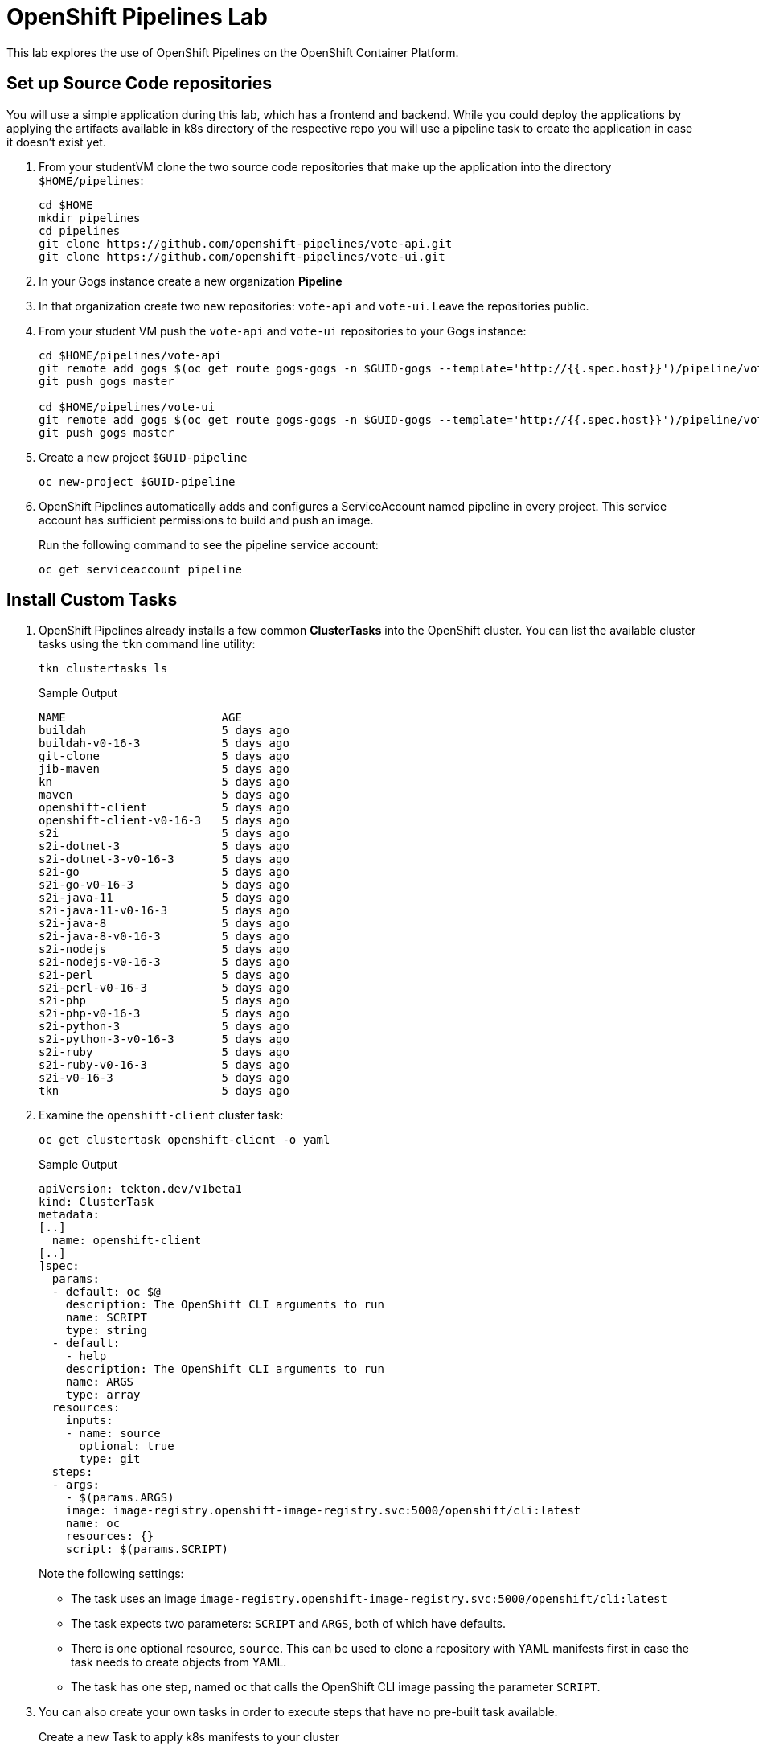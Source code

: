 = OpenShift Pipelines Lab

This lab explores the use of OpenShift Pipelines on the OpenShift Container Platform.

== Set up Source Code repositories

You will use a simple application during this lab, which has a frontend and backend. While you could deploy the applications by applying the artifacts available in k8s directory of the respective repo you will use a pipeline task to create the application in case it doesn't exist yet.

. From your studentVM clone the two source code repositories that make up the application into the directory `$HOME/pipelines`:
+
[source,sh]
----
cd $HOME
mkdir pipelines
cd pipelines
git clone https://github.com/openshift-pipelines/vote-api.git
git clone https://github.com/openshift-pipelines/vote-ui.git
----

. In your Gogs instance create a new organization *Pipeline*
. In that organization create two new repositories: `vote-api` and `vote-ui`. Leave the repositories public.
. From your student VM push the `vote-api` and `vote-ui` repositories to your Gogs instance:
+
[source,sh]
----
cd $HOME/pipelines/vote-api
git remote add gogs $(oc get route gogs-gogs -n $GUID-gogs --template='http://{{.spec.host}}')/pipeline/vote-api
git push gogs master

cd $HOME/pipelines/vote-ui
git remote add gogs $(oc get route gogs-gogs -n $GUID-gogs --template='http://{{.spec.host}}')/pipeline/vote-ui
git push gogs master
----

. Create a new project `$GUID-pipeline`
+
[source,sh]
----
oc new-project $GUID-pipeline
----

. OpenShift Pipelines automatically adds and configures a ServiceAccount named pipeline in every project. This service account has sufficient permissions to build and push an image.
+
Run the following command to see the pipeline service account:
+
[source,sh]
----
oc get serviceaccount pipeline
----

== Install Custom Tasks

. OpenShift Pipelines already installs a few common *ClusterTasks* into the OpenShift cluster. You can list the available cluster tasks using the `tkn` command line utility:
+
[source,sh]
----
tkn clustertasks ls
----
+
.Sample Output
[source,texinfo]
----
NAME                       AGE
buildah                    5 days ago
buildah-v0-16-3            5 days ago
git-clone                  5 days ago
jib-maven                  5 days ago
kn                         5 days ago
maven                      5 days ago
openshift-client           5 days ago
openshift-client-v0-16-3   5 days ago
s2i                        5 days ago
s2i-dotnet-3               5 days ago
s2i-dotnet-3-v0-16-3       5 days ago
s2i-go                     5 days ago
s2i-go-v0-16-3             5 days ago
s2i-java-11                5 days ago
s2i-java-11-v0-16-3        5 days ago
s2i-java-8                 5 days ago
s2i-java-8-v0-16-3         5 days ago
s2i-nodejs                 5 days ago
s2i-nodejs-v0-16-3         5 days ago
s2i-perl                   5 days ago
s2i-perl-v0-16-3           5 days ago
s2i-php                    5 days ago
s2i-php-v0-16-3            5 days ago
s2i-python-3               5 days ago
s2i-python-3-v0-16-3       5 days ago
s2i-ruby                   5 days ago
s2i-ruby-v0-16-3           5 days ago
s2i-v0-16-3                5 days ago
tkn                        5 days ago
----

. Examine the `openshift-client` cluster task:
+
[source,sh]
----
oc get clustertask openshift-client -o yaml
----
+
.Sample Output
[source,texinfo]
----
apiVersion: tekton.dev/v1beta1
kind: ClusterTask
metadata:
[..]
  name: openshift-client
[..]
]spec:
  params:
  - default: oc $@
    description: The OpenShift CLI arguments to run
    name: SCRIPT
    type: string
  - default:
    - help
    description: The OpenShift CLI arguments to run
    name: ARGS
    type: array
  resources:
    inputs:
    - name: source
      optional: true
      type: git
  steps:
  - args:
    - $(params.ARGS)
    image: image-registry.openshift-image-registry.svc:5000/openshift/cli:latest
    name: oc
    resources: {}
    script: $(params.SCRIPT)
----
+
Note the following settings:

* The task uses an image `image-registry.openshift-image-registry.svc:5000/openshift/cli:latest`
* The task expects two parameters: `SCRIPT` and `ARGS`, both of which have defaults.
* There is one optional resource, `source`. This can be used to clone a repository with YAML manifests first in case the task needs to create objects from YAML.
* The task has one step, named `oc` that calls the OpenShift CLI image passing the parameter `SCRIPT`.

. You can also create your own tasks in order to execute steps that have no pre-built task available.
+
Create a new Task to apply k8s manifests to your cluster
+
[source,sh]
----
cat << 'EOF' >$HOME/pipelines/task_apply_manifests.yaml
apiVersion: tekton.dev/v1beta1
kind: Task
metadata:
  name: apply-manifests
spec:
  params:
  - default: k8s
    description: The directory in source that contains yaml manifests
    name: manifest_dir
    type: string
  steps:
  - args:
    - |-
      echo Applying manifests in $(params.manifest_dir) directory
      oc apply -f $(params.manifest_dir)
      echo -----------------------------------
    command:
    - /bin/bash
    - -c
    image: image-registry.openshift-image-registry.svc:5000/openshift/cli:latest
    name: apply
    resources: {}
    workingDir: $(workspaces.source.path)
  workspaces:
  - name: source
EOF
----

. Examine the task definition to understand what it does.
. Create a second task that will update the container image in a deployment:
+
[source,sh]
----
cat << 'EOF' >$HOME/pipelines/task_update_deployment.yaml
apiVersion: tekton.dev/v1beta1
kind: Task
metadata:
  name: update-deployment
spec:
  params:
  - description: The name of the deployment patch the image
    name: deployment
    type: string
  - description: The URL of the new image
    name: image
    type: string
  steps:
  - args:
    - |-
      oc patch deployment $(params.deployment) --patch='{"spec":{"template":{"spec":{
        "containers":[{
          "name": "$(params.deployment)",
          "image":"$(params.image)"
        }]
      }}}}'
    command:
    - /bin/bash
    - -c
    image: image-registry.openshift-image-registry.svc:5000/openshift/cli:latest
    name: patch
    resources: {}
EOF
----

. Once again examine the task definition to understand how it works.
. Create the two tasks:
+
[source,sh]
----
oc create -f $HOME/pipelines/task_apply_manifests.yaml
oc create -f $HOME/pipelines/task_update_deployment.yaml
----

. Validate that your tasks have been created:
+
[source,sh]
----
tkn task ls
----
+
.Sample Output
[source,texinfo]
----
NAME                AGE
apply-manifests     5 seconds ago
update-deployment   5 seconds ago
----

. Since tasks are Kubernetes resources you can also use the OpenShift CLI to validate your tasks have been created:
+
[source,sh]
----
oc get tasks
----
+
.Sample Output
[source,texinfo]
----
NAME                AGE
apply-manifests     34s
update-deployment   34s
----

== Create Pipeline

In the next section you will create a Pipeline that uses the two tasks you created as well as the common `buildah` task to build the container image for the two applications.

Pipelines, just like tasks, are designed to be reusable. You will only create one pipeline - and then use parameters to select which application to build and deploy.

Here is a diagram of the pipeline that you will create.

image::images/pipeline-diagram.png[width=100%]

In the box on the right you see the pipeline with the following steps:

* Using the `git-clone` task clone the source code from Gogs
* Using `buildah` task, build the container image and push it to the OpenShift registry
* Apply the Kubernetes manifests from the source code repository to create / update the application
* Update the Deployment to use the recently built container image (which will trigger a redeploy of the application)

. Create the Pipeline
+
[source,sh]
----
cat << 'EOF' >$HOME/pipelines/pipeline.yaml
apiVersion: tekton.dev/v1beta1
kind: Pipeline
metadata:
  name: build-and-deploy
spec:
  workspaces:
  - name: shared-workspace
    description: The git repo will be cloned into this workspace.
  params:
  - name: git-url
    type: string
    description: URL of the git repository
  - name: git-revision
    description: revision to be used from repo of the code for deployment
    type: string
    default: ""
  - name: image-url
    type: string
    description: URL of the container image
  - name: deployment-name
    type: string
    description: name of the deployment to be patched
  tasks:
  - name: fetch-repository
    taskRef:
      name: git-clone
      kind: ClusterTask
    workspaces:
    - name: output
      workspace: shared-workspace
    params:
    - name: url
      value: $(params.git-url)
    - name: subdirectory
      value: ""
    - name: deleteExisting
      value: "true"
    - name: revision
      value: $(params.git-revision)
  - name: build-image
    taskRef:
      name: buildah
      kind: ClusterTask
    workspaces:
    - name: source
      workspace: shared-workspace
    params:
    - name: TLSVERIFY
      value: "false"
    - name: IMAGE
      value: $(params.image-url)
    runAfter:
    - fetch-repository
  - name: apply-manifests
    taskRef:
      name: apply-manifests
    workspaces:
    - name: source
      workspace: shared-workspace
    runAfter:
    - build-image
  - name: update-deployment
    taskRef:
      name: update-deployment
    params:
    - name: deployment
      value: $(params.deployment-name)
    - name: image
      value: $(params.image-url)
    runAfter:
    - apply-manifests
EOF
----

. Examine the pipeline and note the following:
.. You defined three parameters: a git repository URL, an image URL, and a deployment name
.. You might have noticed that there are no references to the actual git repository or image registry in the pipeline. That's because pipeline in Tekton are designed to be generic and re-usable across environments and stages through the application's lifecycle. Pipelines abstract away the specifics of the git source repository and image to be produced as parameters.
.. There are four tasks listed, with their inputs
.. The execution order of task is determined by dependencies that are defined between the tasks via inputs and outputs as well as explicit orders that are defined via runAfter.

. Create the pipeline:
+
[source,sh]
----
oc create -f $HOME/pipelines/pipeline.yaml
----

. Check that the pipeline has been created:
+
[source,sh]
----
tkn pipeline ls
----
+
.Sample Output
[source,texinfo]
----
NAME               AGE              LAST RUN   STARTED   DURATION   STATUS
build-and-deploy   37 seconds ago   ---        ---       ---        ---
----

== Validate the Pipeline in the OpenShift Console

The OpenShift Pipelines Operator has also created a new section in the OpenShift Console to create, update and view pipelines. In this section you examine the pipeline from the web console.

. Log into the OpenShift Web Console
. Switch your perspective to the *Developer* perspective
. Make sure you are in *your* project, `$GUID-pipeline`
. Navigate to `Pipelines` on the left.
. Explore your pipeline.
. When you are finished leave the OpenShift web console open. You will use the Pipelines view in the Web Console in the next section to follow the execution of your pipeline.

== Execute the Pipeline

Before you can execute your pipeline you have to create the inputs and outputs for your pipelines. These are defined in `PipelineResource` objects.

. Create a pipeline run template for the `vote-ui` application:
+
[source,sh]
----
export GOGS_ROUTE=$(oc get route gogs-gogs -n $GUID-gogs --template='http://{{.spec.host}}')

echo "
apiVersion: tekton.dev/v1beta1
kind: PipelineRun
metadata:
  generateName: build-and-deploy-run-
spec:
  params:
  - name: git-url
    value: ${GOGS_ROUTE}/Pipeline/vote-ui.git
  - name: image-url
    value: image-registry.openshift-image-registry.svc:5000/$GUID-pipeline/vote-ui:latest
  - name: deployment-name
    value: vote-ui
  pipelineRef:
    name: build-and-deploy
  workspaces:
  - name: shared-workspace
    volumeClaimTemplate:
      spec:
        accessModes:
          - ReadWriteOnce
        resources:
          requests:
            storage: 50Mi
" >$HOME/pipelines/pr_vote_ui.yaml
----

. Create another pipeline run template for the `vote-api` application:
+
[source,sh]
----
echo "
apiVersion: tekton.dev/v1beta1
kind: PipelineRun
metadata:
  generateName: build-and-deploy-run-
spec:
  params:
  - name: git-url
    value: ${GOGS_ROUTE}/Pipeline/vote-api.git
  - name: image-url
    value: image-registry.openshift-image-registry.svc:5000/$GUID-pipeline/vote-api:latest
  - name: deployment-name
    value: vote-api
  pipelineRef:
    name: build-and-deploy
  workspaces:
  - name: shared-workspace
    volumeClaimTemplate:
      spec:
        accessModes:
          - ReadWriteOnce
        resources:
          requests:
            storage: 50Mi
" >$HOME/pipelines/pr_vote_api.yaml
----

. You are now ready to run your pipeline for the first time.
+
Create a `PipelineRun` by importing the `vote-api` pipeline run template we created earlier:
+
[source,sh]
----
oc create -f $HOME/pipelines/pr_vote_api.yaml
----
+
.Sample Output
[source,texinfo]
----
Pipelinerun started: build-and-deploy-run-l52wd

In order to track the pipelinerun progress run:
tkn pipelinerun logs build-and-deploy-run-l52wd -f -n a4c4-pipeline
----

. Validate that your pipeline is running (you can also check the OpenShift web console):
+
[source,sh]
----
tkn pipeline list
----
+
.Sample Output
[source,texinfo]
----
NAME               AGE              LAST RUN                     STARTED          DURATION   STATUS
build-and-deploy   21 minutes ago   build-and-deploy-run-wj26p   19 seconds ago   ---        Running
----

. Follow the logs of the pipeline (if you have more than one pipeline running tkn will ask you for which pipeline run you want to tail the logs):
+
[source,sh]
----
tkn pipeline logs -f 
----
+
.Sample Output
[source,texinfo]
----
[build-image : git-source-api-repo-6gtwh] {"level":"info","ts":1591297908.8857565,"caller":"git/git.go:105","msg":"Successfully cloned http://gogs-gogs-a4c4-gogs.apps.cluster-navilt.navilt.example.opentlc.com/Pipeline/vote-api.git @ master in path /workspace/source"}
[build-image : git-source-api-repo-6gtwh] {"level":"warn","ts":1591297908.885824,"caller":"git/git.go:152","msg":"Unexpected error: creating symlink: symlink /tekton/home/.ssh /root/.ssh: file exists"}

[...]

[build-image : build] STEP 1: FROM golang:alpine AS builder
[build-image : build] Getting image source signatures

[...]

build-image : push] Getting image source signatures
[build-image : push] Copying blob sha256:2da4a4a49c06b6400fd23a96be0d9b90cc0bf2341303aac1f015afe4882f9157

[...]

[apply-manifests : git-source-api-repo-ckx7l] {"level":"info","ts":1591297959.729658,"caller":"git/git.go:105","msg":"Successfully cloned http://gogs-gogs-a4c4-gogs.apps.cluster-navilt.navilt.example.opentlc.com/Pipeline/vote-api.git @ master in path /workspace/source"}
[apply-manifests : git-source-api-repo-ckx7l] {"level":"info","ts":1591297959.7956636,"caller":"git/git.go:133","msg":"Successfully initialized and updated submodules in path /workspace/source"}

[apply-manifests : apply] Applying manifests in k8s directory
[apply-manifests : apply] deployment.apps/vote-api created
[apply-manifests : apply] service/vote-api created
[apply-manifests : apply] -----------------------------------

[update-deployment : patch] deployment.apps/vote-api patched
----

. Once the pipeline finishes double check that your application is running:
+
[source,sh]
----
oc get pod
----
+
.Sample Output
[source,texinfo,options="nowrap"]
----
NAME                                                           READY   STATUS      RESTARTS   AGE
build-and-deploy-run-wj26p-apply-manifests-895lv-pod-d88zs     0/2     Completed   0          119s
build-and-deploy-run-wj26p-build-image-s6l7t-pod-st6gr         0/3     Completed   0          3m24s
build-and-deploy-run-wj26p-fetch-repository-6pq54-pod-f8mkt    0/1     Completed   0          5m9s
build-and-deploy-run-wj26p-update-deployment-k8cbs-pod-bqpxj   0/1     Completed   0          99s
vote-api-68d8d7fdb-w9vjw                                       1/1     Running     0          92s
----
+
Note the following:

* Your `vote-api` pod is now running
* You have four other, completed, pods. These were the three tasks in your pipeline: *build image*, *apply manifests*, *fetch-repository*, and *update deployment*.
* The tasks get executed as pods - and each step in a task gets executed in its own container. You can tell that the *build image* task had 3 steps.

. Now build the second application. You will use the exact same pipeline - but with different inputs (resources and parameters):
+
[source,sh]
----
oc create -f $HOME/pipelines/pr_vote_ui.yaml
----
+
.Sample Output
[source,texinfo]
----
Pipelinerun started: build-and-deploy-run-b8rw8

In order to track the pipelinerun progress run:
tkn pipelinerun logs build-and-deploy-run-b8rw8 -f -n a4c4-pipeline
----

. Once again tail the logs of your pipeline run.
. Once the pipeline run has finished double check that your second application is running as well:
+
[source,sh]
----
oc get pod
----
+
.Sample Output
[source,texinfo]
----
NAME                                                           READY   STATUS        RESTARTS   AGE
build-and-deploy-run-b8rw8-apply-manifests-h9xzb-pod-9h74n     0/2     Completed     0          42s
build-and-deploy-run-b8rw8-build-image-8gmtt-pod-95cjm         0/3     Completed     0          105s
build-and-deploy-run-b8rw8-fetch-repository-6pq54-pod-f8mkt    0/1     Completed     0          120s
build-and-deploy-run-b8rw8-update-deployment-fh5xk-pod-hhc9f   0/1     Completed     0          15s
build-and-deploy-run-wj26p-apply-manifests-895lv-pod-d88zs     0/2     Completed     0          6m47s
build-and-deploy-run-wj26p-build-image-s6l7t-pod-st6gr         0/3     Completed     0          8m12s
build-and-deploy-run-wj26p-fetch-repository-6pq54-pod-f8mkt    0/1     Completed     0          8m30s
build-and-deploy-run-wj26p-update-deployment-k8cbs-pod-bqpxj   0/1     Completed     0          6m27s
vote-api-68d8d7fdb-w9vjw                                       1/1     Running       0          6m20s
vote-ui-c867566c5-6jx7j                                        1/1     Running       0          8s
----
+
You see the pods that made up the second pipeline run. And you see the `vote-ui` pod.

. Retrieve the route to your application:
+
[source,sh]
----
oc get route vote-ui --template='http://{{.spec.host}}{{printf "\n"}}'
----
+
.Sample Output
[source,texinfo]
----
http://vote-ui-a4c4-pipeline.apps.cluster-navilt.navilt.example.opentlc.com
----

. In your web browser navigate to the route to see the application in action.

== Adding Triggers to your Pipeline

Triggers enable us to configure pipelines to respond to external events (github push events, pull requests etc).

Adding triggering support requires the creation of a *TriggerTemplate*, *TriggerBinding*, and an *EventListener* in our project.

A trigger template is a template for newly created resources. It supports parameters to create specific pipeline resources and pipeline runs. The parameters are later set via a trigger binding.

. Create a trigger template called `vote-app`:
+
[source,sh]
----
cat << 'EOF' >$HOME/pipelines/trigger_template.yaml
apiVersion: triggers.tekton.dev/v1alpha1
kind: TriggerTemplate
metadata:
  name: vote-app
spec:
  params:
  - name: git-repo-url
    description: The git repository url
  - name: git-revision
    description: The git revision
    default: master
  - name: git-repo-name
    description: The name of the deployment to be created / patched
  resourceTemplates:
  - apiVersion: tekton.dev/v1beta1
    kind: PipelineRun
    metadata:
      name: build-deploy-$(tt.params.git-repo-name)-$(uid)
    spec:
      serviceAccountName: pipeline
      pipelineRef:
        name: build-and-deploy
      params:
      - name: git-url
        value: $(tt.params.git-repo-url)
      - name: git-revision
        value: $(tt.params.git-revision)
      - name: image-url
        value: image-registry.openshift-image-registry.svc:5000/GUID-pipeline/$(tt.params.git-repo-name):latest
      - name: deployment-name
        value: $(tt.params.git-repo-name)
      workspaces:
      - name: shared-workspace
        volumeClaimTemplate:
          spec:
            accessModes:
            - ReadWriteOnce
            resources:
              requests:
                storage: 50Mi
EOF
----
+
Note the following in this template:

* The trigger template is generic. You can use the same trigger template for the `vote-api` and `vote-ui` applications.
* The template expects three parameters: `git-repo-url`, `git-revision` and `git-repo-name`. These parameters will be set by the trigger binding that we will create next.
* It creates a new PersistentVolumeClaim and binds it to a workspace.
* It creates a pipeline run that uses the generic pipeline `build-and-deploy` and binds the workspace.
* Finally it sets the `git-url`, `git-revision`, `image-url`, and `deployment-name` variables.

. Replace the GUID placeholder in the file with your actual GUID:
+
[source,sh]
----
sed -i "s/GUID/${GUID}/g" $HOME/pipelines/trigger_template.yaml
----

. A trigger binding is a map that enables you to capture fields from an event and store them as parameters, and replace them in a trigger template whenever an event occurs.

. Every time the event is triggered Gogs will call the URL of your event listener and pass information via JSON data.
+
Examine an example JSON payload from Gogs:
+
[source,sh]
----
{
  "ref": "refs/heads/master",
  "before": "ff6292bba87d7858b02d92e12c6ba4a6474ce8aa",
  "after": "709dcb4f1564f85303528a80dcf3110122bc5ffb",
  "compare_url": "https://gogs-gogs-a4c4-gogs.apps.cluster-navilt.navilt.example.opentlc.com/Pipeline/vote-ui/compare/ff6292bba87d7858b02d92e12c6ba4a6474ce8aa...709dcb4f1564f85303528a80dcf3110122bc5ffb",
  "commits": [
    {
      "id": "709dcb4f1564f85303528a80dcf3110122bc5ffb",
      "message": "Added line to README\n",
      "url": "https://gogs-gogs-a4c4-gogs.apps.cluster-navilt.navilt.example.opentlc.com/Pipeline/vote-ui/commit/709dcb4f1564f85303528a80dcf3110122bc5ffb",
      "author": {
        "name": "GTPE Student",
        "email": "wkulhane-redhat.com@studentvm.a4c4.internal",
        "username": ""
      },
      "committer": {
        "name": "GTPE Student",
        "email": "wkulhane-redhat.com@studentvm.a4c4.internal",
        "username": ""
      },
      "added": [],
      "removed": [],
      "modified": [
        "README.md"
      ],
      "timestamp": "2020-06-04T19:52:34Z"
    }
  ],
  "repository": {
    "id": 2,
    "owner": {
      "id": 2,
      "username": "Pipeline",
      "login": "Pipeline",
      "full_name": "",
      "email": "",
      "avatar_url": "https://gogs-gogs-a4c4-gogs.apps.cluster-navilt.navilt.example.opentlc.com/avatars/2"
    },
    "name": "vote-ui",
    "full_name": "Pipeline/vote-ui",
    "description": "",
    "private": false,
    "fork": false,
    "parent": null,
    "empty": false,
    "mirror": false,
    "size": 161792,
    "html_url": "https://gogs-gogs-a4c4-gogs.apps.cluster-navilt.navilt.example.opentlc.com/Pipeline/vote-ui",
    "ssh_url": "gogs@localhost:Pipeline/vote-ui.git",
    "clone_url": "https://gogs-gogs-a4c4-gogs.apps.cluster-navilt.navilt.example.opentlc.com/Pipeline/vote-ui.git",
    "website": "",
    "stars_count": 0,
    "forks_count": 0,
    "watchers_count": 2,
    "open_issues_count": 0,
    "default_branch": "master",
    "created_at": "2020-06-04T17:24:42Z",
    "updated_at": "2020-06-04T19:44:36Z"
  },
  "pusher": {
    "id": 1,
    "username": "wkulhanek",
    "login": "wkulhanek",
    "full_name": "",
    "email": "wkulhane@redhat.com",
    "avatar_url": "https://secure.gravatar.com/avatar/fb292409503d54632215e5c109f4ede4"
  },
  "sender": {
    "id": 1,
    "username": "wkulhanek",
    "login": "wkulhanek",
    "full_name": "",
    "email": "wkulhane@redhat.com",
    "avatar_url": "https://secure.gravatar.com/avatar/fb292409503d54632215e5c109f4ede4"
  }
}
----
+
* You will need the following values from the payload - `body` is the top level path to be used in path queries:
** URL of the repository (because the task will need to clone the repository): `body.repository.html_url`
** Commit ID (because that is the exact version of the repository to be checked out): `body.after`
** Name of the repository (because that maps onto the image name as well as the application name): `body.repository.name`
. Create a trigger binding:
+
[source,sh]
----
cat << 'EOF' >$HOME/pipelines/trigger_binding.yaml
apiVersion: triggers.tekton.dev/v1alpha1
kind: TriggerBinding
metadata:
  name: vote-app
spec:
  params:
  - name: git-repo-url
    value: $(body.repository.html_url)
  - name: git-repo-name
    value: $(body.repository.name)
  - name: git-revision
    value: $(body.after)
EOF
----
+
The exact variables for the values that we need can be found by examining the event payload (eg: GitHub events). In this example we set the parameter `git-repo-url` to the value `body.repository.html_url` from the JSON payload. Compare the rest of the fields to the example payload from above.

. An event listener sets up a service and listens for events. It also connects a trigger template to a trigger binding.
+
Create the event listener:
+
[source,sh]
----
cat << 'EOF' >$HOME/pipelines/event_listener.yaml
apiVersion: triggers.tekton.dev/v1alpha1
kind: EventListener
metadata:
  name: vote-app
spec:
  serviceAccountName: pipeline
  triggers:
    - template:
        name: vote-app
      bindings:
        - ref: vote-app
EOF
----
+
Notice how the Event Listener uses the trigger binding `vote-app` and the trigger template `vote-app`. This means that every time an event is received the trigger template `vote-app` is being instantiated with the values from the trigger binding. And this creates both the pipeline resources as well as the pipeline run.

. Now create the trigger template, trigger binding and event listener:
+
[source,sh]
----
oc create -f $HOME/pipelines/trigger_template.yaml
oc create -f $HOME/pipelines/trigger_binding.yaml
oc create -f $HOME/pipelines/event_listener.yaml
----

. Validate that the event listener has indeed created a service:
+
[source,sh]
----
oc get svc
----
+
.Sample Output
[source,texinfo]
----
NAME          TYPE        CLUSTER-IP       EXTERNAL-IP   PORT(S)          AGE
el-vote-app   ClusterIP   172.30.171.242   <none>        8080/TCP         3s
vote-api      ClusterIP   172.30.96.18     <none>        9000/TCP         22m
vote-ui       NodePort    172.30.8.124     <none>        8080:30183/TCP   16m
----

. Expose the event listener service as a route so that it can be called from outside of the OpenShift Cluster (even though we could have used the service because Gogs is on the same cluster as the pipeline):
+
[source,sh]
----
oc expose svc el-vote-app
----

. Retrieve the URL for the event listener:
+
[source,sh]
----
oc get route el-vote-app --template='http://{{.spec.host}}{{printf "\n"}}'
----
+
.Sample Output
[source,texinfo]
----
http://el-vote-app-a4c4-pipeline.apps.cluster-navilt.navilt.example.opentlc.com
----

== Set up Web Hook in Gogs

Now that everything is prepared on the OpenShift pipelines side it is time to configure Gogs to call the web hook whenever code gets pushed into the repository.

. Log back into your Gogs instance
. Navigate to the `vote-ui` repository.
. Click *Settings* to configure the repository
. Click *Webhooks* in the navigation area on the left
. Click the blue *Add Webhook* button and select *Gogs* as the type of Web Hook to create.
.. Use the route of your event listener as the *Payload URL*
.. Leave Content Type as *application/json*
.. And set the secret to whatever you like, e.g. *12345678*
.. Click the green *Add Webhook* button to finish.

== Trigger Web Hook

You will now make a change to the repository on your student VM and push that change to the repository. This push will trigger the webhook and therefore start another pipeline run.

. Switch to your `vote-ui` directory:
+
[source,sh]
----
cd $HOME/pipelines/vote-ui
----

. Add a line to your *README.md* file:
+
[source,sh]
----
echo "Added a line to the README" >> ./README.md
----

. Commit and push the file to the repo:
+
[source,sh]
----
git commit -m "Added line to README" README.md
git push gogs
----

. Check that your pipeline is running:
+
[source,sh]
----
tkn pipelines ls
----
+
.Sample Output
[source,texinfo]
----
NAME               AGE          LAST RUN                     STARTED          DURATION   STATUS
build-and-deploy   1 hour ago   build-deploy-vote-ui-jqzd4   39 seconds ago   ---        Running
----
+
[TIP]
If your pipeline is not running after a few seconds you can check the pod logs of your event listener pod to see if there are any error messages - for example mismatched variables.

. Back in Gogs navigate back to your web hooks page where you can see *Recent Deliveries*. If you click on the blue line it will open details on the request - including the full JSON payload. This can be useful for debugging and examining what fields are available for you to use in your trigger binding.

== Wrapup

You have created a simple, four step pipeline using two existing and two custom tasks.

You tested the generic pipeline by adding two pipelineruns and using these pipelineruns to execute your generic pipeline twice - for two different applications from two different repositories

And finally you set up triggering so that every push to the repository will trigger a Pipeline Run.
